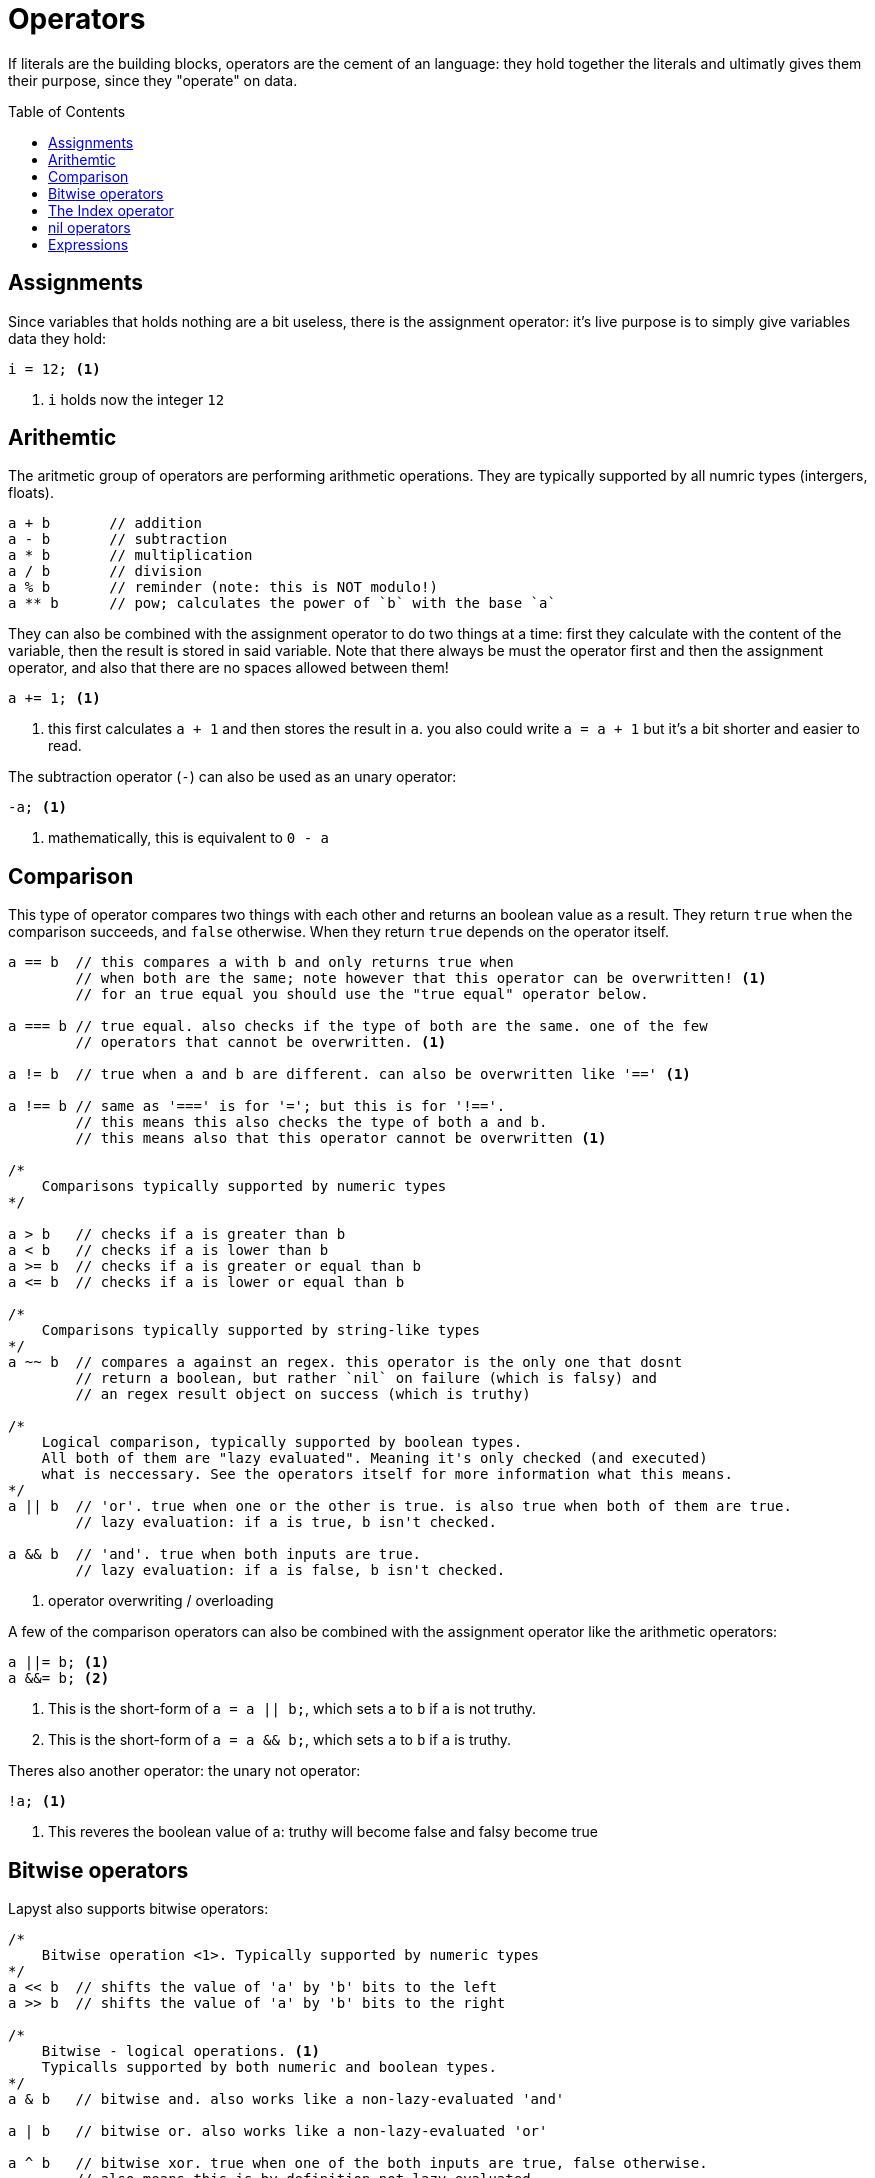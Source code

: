 :icons: font
:source-highlighter: rouge
:toc:
:toc-placement!:

= Operators

If literals are the building blocks, operators are the cement of an language: they hold together the literals and ultimatly gives them their purpose, since they "operate" on data.

toc::[]

== Assignments

Since variables that holds nothing are a bit useless, there is the assignment operator: it's live purpose is to simply give variables data they hold:

[source,lapyst]
----
i = 12; <1>
----
<1> `i` holds now the integer `12`

== Arithemtic

The aritmetic group of operators are performing arithmetic operations.
They are typically supported by all numric types (intergers, floats).

[source,lapyst]
----
a + b       // addition
a - b       // subtraction
a * b       // multiplication
a / b       // division
a % b       // reminder (note: this is NOT modulo!)
a ** b      // pow; calculates the power of `b` with the base `a`
----

They can also be combined with the assignment operator to do two things at a time: first they calculate with the content of the variable, then the result is stored in said variable.
Note that there always be must the operator first and then the assignment operator, and also that there are no spaces allowed between them!

[source,lapyst]
----
a += 1; <1>
----
<1> this first calculates `a + 1` and then stores the result in `a`. you also could write `a = a + 1` but it's a bit shorter and easier to read.

The subtraction operator (`-`) can also be used as an unary operator:
[source,lapyst]
----
-a; <1>
----
<1> mathematically, this is equivalent to `0 - a`

== Comparison

This type of operator compares two things with each other and returns an boolean value as a result. They return `true` when the comparison succeeds, and `false` otherwise. When they return `true` depends on the operator itself.

[source,lapyst]
----
a == b  // this compares a with b and only returns true when
        // when both are the same; note however that this operator can be overwritten! <1>
        // for an true equal you should use the "true equal" operator below.

a === b // true equal. also checks if the type of both are the same. one of the few
        // operators that cannot be overwritten. <1>

a != b  // true when a and b are different. can also be overwritten like '==' <1>

a !== b // same as '===' is for '='; but this is for '!=='.
        // this means this also checks the type of both a and b.
        // this means also that this operator cannot be overwritten <1>

/*
    Comparisons typically supported by numeric types
*/

a > b   // checks if a is greater than b
a < b   // checks if a is lower than b
a >= b  // checks if a is greater or equal than b
a <= b  // checks if a is lower or equal than b

/*
    Comparisons typically supported by string-like types
*/
a ~~ b  // compares a against an regex. this operator is the only one that dosnt
        // return a boolean, but rather `nil` on failure (which is falsy) and
        // an regex result object on success (which is truthy)

/*
    Logical comparison, typically supported by boolean types.
    All both of them are "lazy evaluated". Meaning it's only checked (and executed)
    what is neccessary. See the operators itself for more information what this means.
*/
a || b  // 'or'. true when one or the other is true. is also true when both of them are true.
        // lazy evaluation: if a is true, b isn't checked.

a && b  // 'and'. true when both inputs are true.
        // lazy evaluation: if a is false, b isn't checked.

----
<1> operator overwriting / overloading

A few of the comparison operators can also be combined with the assignment operator like the arithmetic operators:

[source,lapyst]
----
a ||= b; <1>
a &&= b; <2>
----
<1> This is the short-form of `a = a || b;`, which sets `a` to `b` if `a` is not truthy.
<2> This is the short-form of `a = a && b;`, which sets `a` to `b` if `a` is truthy.

Theres also another operator: the unary not operator:
[source,lapyst]
----
!a; <1>
----
<1> This reveres the boolean value of `a`: truthy will become false and falsy become true

== Bitwise operators

Lapyst also supports bitwise operators:

[source,lapyst]
----
/*
    Bitwise operation <1>. Typically supported by numeric types
*/
a << b  // shifts the value of 'a' by 'b' bits to the left
a >> b  // shifts the value of 'a' by 'b' bits to the right

/*
    Bitwise - logical operations. <1>
    Typicalls supported by both numeric and boolean types.
*/
a & b   // bitwise and. also works like a non-lazy-evaluated 'and'

a | b   // bitwise or. also works like a non-lazy-evaluated 'or'

a ^ b   // bitwise xor. true when one of the both inputs are true, false otherwise.
        // also means this is by definition not lazy-evaluated.
----
<1> how bitwise operation works

The bitwise operators above also allows to be combined with an `=` at the end:

[source,lapyst]
----
a <<= b; <1>
a >>= b; <2>

a &= b <3>
a |= b <4>
a ^= b <5>
----
<1> equivalent to `a = a << b;`
<2> equivalent to `a = a >> b;`
<3> equivalent to `a = a & b;`
<4> equivalent to `a = a | b;`
<5> equivalent to `a = a ^ b;`

The bitwise operator group also has one unary operator: the bitwise not:
[source,lapyst]
----
~a;
----

This operator flips (or inverts) all bits from its input (here `a`).

== The Index operator

To have an simple way of getting (or setting) values from/on arrays or hashes, lapyst provides an simple-to-use syntax:

[source,lapyst]
----
var numberList = [ 1, 2, 3, 4 ];

var i = numberList[0];  // i will now contain '1'


var ageMap = { "John": 23, "Maria": 25 };

var j = ageMap["John"];
----

NOTE: Arrays in lapyst always begin with the index of zero.

NOTE: This operator is define-able for custom objects in lapyst.

== nil operators

Since nil is a thing in lapyst, there can often be the problem that you have an variable (or expression) that can be nil, and want to do an operation on it; you then have a whole bunch of operations for this case:

[source,lapyst]
----
a ?? b  // expression results in `a` if a is not nil, otherwise `b` is the result

a ??= b // this operator executes `a = b` but only if `a` is nil
----

== Expressions

Expressions should be easy when you know math. Its simply a term or a chain of literals, variables, operators and functions:

[source,lapyst]
----
(12 + 2)
(21 - b)
(z * getNumber())
----

You migth notice the parenteses: they are used to "group" expressions together, which can be come handy if you need to change the presedence of operators.

The presedence of operators is the order in which they are executed, you might know this from math: Multiplication and division are calculated before addition and subtraction. Even in a expression like this: `1 + 2 * 3` (the correct result is 7 by the way). If we now want to have the addition be calculated first we need to use parenteses: `(1 + 2) * 3`, and now the result is 9!